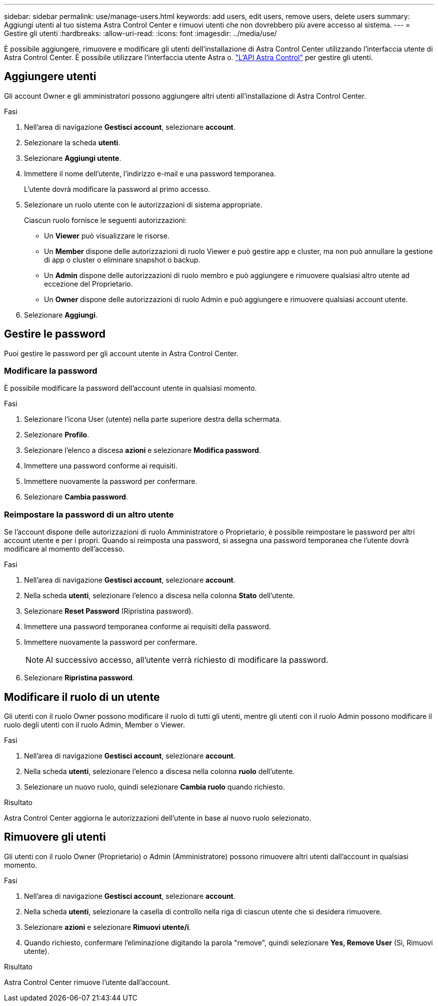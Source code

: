 ---
sidebar: sidebar 
permalink: use/manage-users.html 
keywords: add users, edit users, remove users, delete users 
summary: Aggiungi utenti al tuo sistema Astra Control Center e rimuovi utenti che non dovrebbero più avere accesso al sistema. 
---
= Gestire gli utenti
:hardbreaks:
:allow-uri-read: 
:icons: font
:imagesdir: ../media/use/


È possibile aggiungere, rimuovere e modificare gli utenti dell'installazione di Astra Control Center utilizzando l'interfaccia utente di Astra Control Center. È possibile utilizzare l'interfaccia utente Astra o. https://docs.netapp.com/us-en/astra-automation/index.html["L'API Astra Control"^] per gestire gli utenti.



== Aggiungere utenti

Gli account Owner e gli amministratori possono aggiungere altri utenti all'installazione di Astra Control Center.

.Fasi
. Nell'area di navigazione *Gestisci account*, selezionare *account*.
. Selezionare la scheda *utenti*.
. Selezionare *Aggiungi utente*.
. Immettere il nome dell'utente, l'indirizzo e-mail e una password temporanea.
+
L'utente dovrà modificare la password al primo accesso.

. Selezionare un ruolo utente con le autorizzazioni di sistema appropriate.
+
Ciascun ruolo fornisce le seguenti autorizzazioni:

+
** Un *Viewer* può visualizzare le risorse.
** Un *Member* dispone delle autorizzazioni di ruolo Viewer e può gestire app e cluster, ma non può annullare la gestione di app o cluster o eliminare snapshot o backup.
** Un *Admin* dispone delle autorizzazioni di ruolo membro e può aggiungere e rimuovere qualsiasi altro utente ad eccezione del Proprietario.
** Un *Owner* dispone delle autorizzazioni di ruolo Admin e può aggiungere e rimuovere qualsiasi account utente.


. Selezionare *Aggiungi*.




== Gestire le password

Puoi gestire le password per gli account utente in Astra Control Center.



=== Modificare la password

È possibile modificare la password dell'account utente in qualsiasi momento.

.Fasi
. Selezionare l'icona User (utente) nella parte superiore destra della schermata.
. Selezionare *Profilo*.
. Selezionare l'elenco a discesa *azioni* e selezionare *Modifica password*.
. Immettere una password conforme ai requisiti.
. Immettere nuovamente la password per confermare.
. Selezionare *Cambia password*.




=== Reimpostare la password di un altro utente

Se l'account dispone delle autorizzazioni di ruolo Amministratore o Proprietario, è possibile reimpostare le password per altri account utente e per i propri. Quando si reimposta una password, si assegna una password temporanea che l'utente dovrà modificare al momento dell'accesso.

.Fasi
. Nell'area di navigazione *Gestisci account*, selezionare *account*.
. Nella scheda *utenti*, selezionare l'elenco a discesa nella colonna *Stato* dell'utente.
. Selezionare *Reset Password* (Ripristina password).
. Immettere una password temporanea conforme ai requisiti della password.
. Immettere nuovamente la password per confermare.
+

NOTE: Al successivo accesso, all'utente verrà richiesto di modificare la password.

. Selezionare *Ripristina password*.




== Modificare il ruolo di un utente

Gli utenti con il ruolo Owner possono modificare il ruolo di tutti gli utenti, mentre gli utenti con il ruolo Admin possono modificare il ruolo degli utenti con il ruolo Admin, Member o Viewer.

.Fasi
. Nell'area di navigazione *Gestisci account*, selezionare *account*.
. Nella scheda *utenti*, selezionare l'elenco a discesa nella colonna *ruolo* dell'utente.
. Selezionare un nuovo ruolo, quindi selezionare *Cambia ruolo* quando richiesto.


.Risultato
Astra Control Center aggiorna le autorizzazioni dell'utente in base al nuovo ruolo selezionato.



== Rimuovere gli utenti

Gli utenti con il ruolo Owner (Proprietario) o Admin (Amministratore) possono rimuovere altri utenti dall'account in qualsiasi momento.

.Fasi
. Nell'area di navigazione *Gestisci account*, selezionare *account*.
. Nella scheda *utenti*, selezionare la casella di controllo nella riga di ciascun utente che si desidera rimuovere.
. Selezionare *azioni* e selezionare *Rimuovi utente/i*.
. Quando richiesto, confermare l'eliminazione digitando la parola "remove", quindi selezionare *Yes, Remove User* (Sì, Rimuovi utente).


.Risultato
Astra Control Center rimuove l'utente dall'account.
